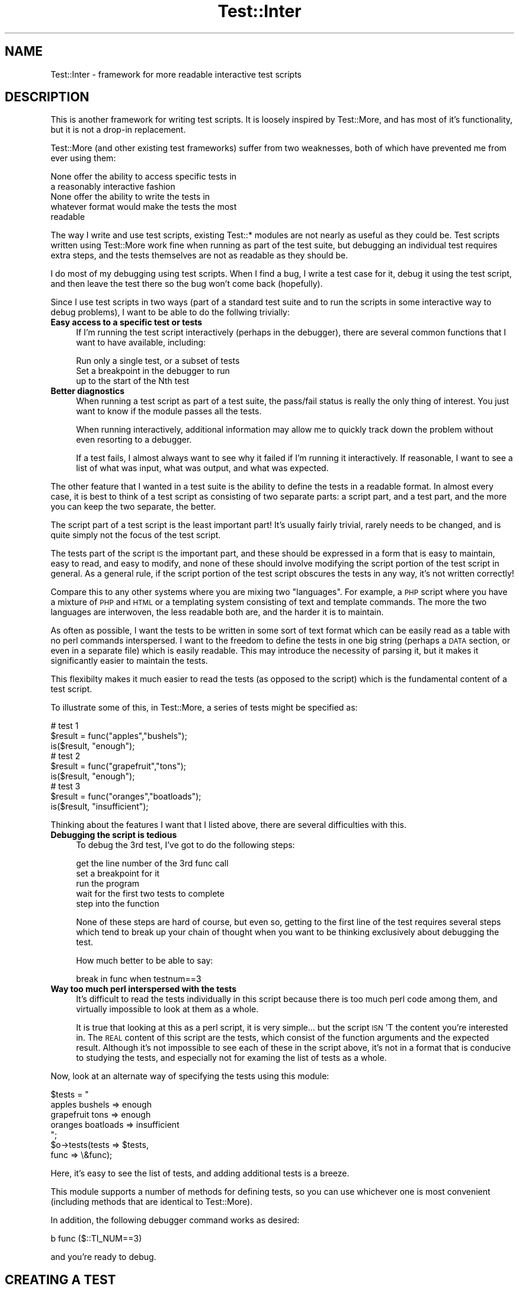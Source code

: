 .\" Automatically generated by Pod::Man 2.23 (Pod::Simple 3.14)
.\"
.\" Standard preamble:
.\" ========================================================================
.de Sp \" Vertical space (when we can't use .PP)
.if t .sp .5v
.if n .sp
..
.de Vb \" Begin verbatim text
.ft CW
.nf
.ne \\$1
..
.de Ve \" End verbatim text
.ft R
.fi
..
.\" Set up some character translations and predefined strings.  \*(-- will
.\" give an unbreakable dash, \*(PI will give pi, \*(L" will give a left
.\" double quote, and \*(R" will give a right double quote.  \*(C+ will
.\" give a nicer C++.  Capital omega is used to do unbreakable dashes and
.\" therefore won't be available.  \*(C` and \*(C' expand to `' in nroff,
.\" nothing in troff, for use with C<>.
.tr \(*W-
.ds C+ C\v'-.1v'\h'-1p'\s-2+\h'-1p'+\s0\v'.1v'\h'-1p'
.ie n \{\
.    ds -- \(*W-
.    ds PI pi
.    if (\n(.H=4u)&(1m=24u) .ds -- \(*W\h'-12u'\(*W\h'-12u'-\" diablo 10 pitch
.    if (\n(.H=4u)&(1m=20u) .ds -- \(*W\h'-12u'\(*W\h'-8u'-\"  diablo 12 pitch
.    ds L" ""
.    ds R" ""
.    ds C` ""
.    ds C' ""
'br\}
.el\{\
.    ds -- \|\(em\|
.    ds PI \(*p
.    ds L" ``
.    ds R" ''
'br\}
.\"
.\" Escape single quotes in literal strings from groff's Unicode transform.
.ie \n(.g .ds Aq \(aq
.el       .ds Aq '
.\"
.\" If the F register is turned on, we'll generate index entries on stderr for
.\" titles (.TH), headers (.SH), subsections (.SS), items (.Ip), and index
.\" entries marked with X<> in POD.  Of course, you'll have to process the
.\" output yourself in some meaningful fashion.
.ie \nF \{\
.    de IX
.    tm Index:\\$1\t\\n%\t"\\$2"
..
.    nr % 0
.    rr F
.\}
.el \{\
.    de IX
..
.\}
.\"
.\" Accent mark definitions (@(#)ms.acc 1.5 88/02/08 SMI; from UCB 4.2).
.\" Fear.  Run.  Save yourself.  No user-serviceable parts.
.    \" fudge factors for nroff and troff
.if n \{\
.    ds #H 0
.    ds #V .8m
.    ds #F .3m
.    ds #[ \f1
.    ds #] \fP
.\}
.if t \{\
.    ds #H ((1u-(\\\\n(.fu%2u))*.13m)
.    ds #V .6m
.    ds #F 0
.    ds #[ \&
.    ds #] \&
.\}
.    \" simple accents for nroff and troff
.if n \{\
.    ds ' \&
.    ds ` \&
.    ds ^ \&
.    ds , \&
.    ds ~ ~
.    ds /
.\}
.if t \{\
.    ds ' \\k:\h'-(\\n(.wu*8/10-\*(#H)'\'\h"|\\n:u"
.    ds ` \\k:\h'-(\\n(.wu*8/10-\*(#H)'\`\h'|\\n:u'
.    ds ^ \\k:\h'-(\\n(.wu*10/11-\*(#H)'^\h'|\\n:u'
.    ds , \\k:\h'-(\\n(.wu*8/10)',\h'|\\n:u'
.    ds ~ \\k:\h'-(\\n(.wu-\*(#H-.1m)'~\h'|\\n:u'
.    ds / \\k:\h'-(\\n(.wu*8/10-\*(#H)'\z\(sl\h'|\\n:u'
.\}
.    \" troff and (daisy-wheel) nroff accents
.ds : \\k:\h'-(\\n(.wu*8/10-\*(#H+.1m+\*(#F)'\v'-\*(#V'\z.\h'.2m+\*(#F'.\h'|\\n:u'\v'\*(#V'
.ds 8 \h'\*(#H'\(*b\h'-\*(#H'
.ds o \\k:\h'-(\\n(.wu+\w'\(de'u-\*(#H)/2u'\v'-.3n'\*(#[\z\(de\v'.3n'\h'|\\n:u'\*(#]
.ds d- \h'\*(#H'\(pd\h'-\w'~'u'\v'-.25m'\f2\(hy\fP\v'.25m'\h'-\*(#H'
.ds D- D\\k:\h'-\w'D'u'\v'-.11m'\z\(hy\v'.11m'\h'|\\n:u'
.ds th \*(#[\v'.3m'\s+1I\s-1\v'-.3m'\h'-(\w'I'u*2/3)'\s-1o\s+1\*(#]
.ds Th \*(#[\s+2I\s-2\h'-\w'I'u*3/5'\v'-.3m'o\v'.3m'\*(#]
.ds ae a\h'-(\w'a'u*4/10)'e
.ds Ae A\h'-(\w'A'u*4/10)'E
.    \" corrections for vroff
.if v .ds ~ \\k:\h'-(\\n(.wu*9/10-\*(#H)'\s-2\u~\d\s+2\h'|\\n:u'
.if v .ds ^ \\k:\h'-(\\n(.wu*10/11-\*(#H)'\v'-.4m'^\v'.4m'\h'|\\n:u'
.    \" for low resolution devices (crt and lpr)
.if \n(.H>23 .if \n(.V>19 \
\{\
.    ds : e
.    ds 8 ss
.    ds o a
.    ds d- d\h'-1'\(ga
.    ds D- D\h'-1'\(hy
.    ds th \o'bp'
.    ds Th \o'LP'
.    ds ae ae
.    ds Ae AE
.\}
.rm #[ #] #H #V #F C
.\" ========================================================================
.\"
.IX Title "Test::Inter 3"
.TH Test::Inter 3 "2011-04-14" "perl v5.12.3" "User Contributed Perl Documentation"
.\" For nroff, turn off justification.  Always turn off hyphenation; it makes
.\" way too many mistakes in technical documents.
.if n .ad l
.nh
.SH "NAME"
Test::Inter \- framework for more readable interactive test scripts
.SH "DESCRIPTION"
.IX Header "DESCRIPTION"
This is another framework for writing test scripts. It is loosely
inspired by Test::More, and has most of it's functionality, but it is
not a drop-in replacement.
.PP
Test::More (and other existing test frameworks) suffer from two
weaknesses, both of which have prevented me from ever using them:
.PP
.Vb 2
\&   None offer the ability to access specific tests in
\&   a reasonably interactive fashion
\&
\&   None offer the ability to write the tests in
\&   whatever format would make the tests the most
\&   readable
.Ve
.PP
The way I write and use test scripts, existing Test::* modules are not
nearly as useful as they could be.  Test scripts written using
Test::More work fine when running as part of the test suite, but
debugging an individual test requires extra steps, and the tests
themselves are not as readable as they should be.
.PP
I do most of my debugging using test scripts. When I find a bug, I
write a test case for it, debug it using the test script, and then
leave the test there so the bug won't come back (hopefully).
.PP
Since I use test scripts in two ways (part of a standard test suite
and to run the scripts in some interactive way to debug problems),
I want to be able to do the follwing trivially:
.IP "\fBEasy access to a specific test or tests\fR" 4
.IX Item "Easy access to a specific test or tests"
If I'm running the test script interactively (perhaps in the debugger),
there are several common functions that I want to have available,
including:
.Sp
.Vb 1
\&   Run only a single test, or a subset of tests
\&
\&   Set a breakpoint in the debugger to run
\&   up to the start of the Nth test
.Ve
.IP "\fBBetter diagnostics\fR" 4
.IX Item "Better diagnostics"
When running a test script as part of a test suite, the pass/fail
status is really the only thing of interest. You just want to know if
the module passes all the tests.
.Sp
When running interactively, additional information may allow me to
quickly track down the problem without even resorting to a debugger.
.Sp
If a test fails, I almost always want to see why it failed if I'm
running it interactively.  If reasonable, I want to see a list of what
was input, what was output, and what was expected.
.PP
The other feature that I wanted in a test suite is the ability to
define the tests in a readable format. In almost every case, it
is best to think of a test script as consisting of two separate
parts: a script part, and a test part, and the more you can
keep the two separate, the better.
.PP
The script part of a test script is the least important part! It's
usually fairly trivial, rarely needs to be changed, and is quite
simply not the focus of the test script.
.PP
The tests part of the script \s-1IS\s0 the important part, and these should
be expressed in a form that is easy to maintain, easy to read, and
easy to modify, and none of these should involve modifying the
script portion of the test script in general. As a general rule,
if the script portion of the test script obscures the tests in any
way, it's not written correctly!
.PP
Compare this to any other systems where you are mixing two
\&\*(L"languages\*(R". For example, a \s-1PHP\s0 script where you have a mixture of \s-1PHP\s0
and \s-1HTML\s0 or a templating system consisting of text and template
commands. The more the two languages are interwoven, the less readable
both are, and the harder it is to maintain.
.PP
As often as possible, I want the tests to be written in some sort of
text format which can be easily read as a table with no perl commands
interspersed. I want to the freedom to define the tests in one big
string (perhaps a \s-1DATA\s0 section, or even in a separate file) which is
easily readable. This may introduce the necessity of parsing it, but
it makes it significantly easier to maintain the tests.
.PP
This flexibilty makes it much easier to read the tests (as opposed to
the script) which is the fundamental content of a test script.
.PP
To illustrate some of this, in Test::More, a series of tests might be
specified as:
.PP
.Vb 3
\&   # test 1
\&   $result = func("apples","bushels");
\&   is($result, "enough");
\&
\&   # test 2
\&   $result = func("grapefruit","tons");
\&   is($result, "enough");
\&
\&   # test 3
\&   $result = func("oranges","boatloads");
\&   is($result, "insufficient");
.Ve
.PP
Thinking about the features I want that I listed above, there are
several difficulties with this.
.IP "\fBDebugging the script is tedious\fR" 4
.IX Item "Debugging the script is tedious"
To debug the 3rd test, I've got to do the following steps:
.Sp
.Vb 5
\&   get the line number of the 3rd func call
\&   set a breakpoint for it
\&   run the program
\&   wait for the first two tests to complete
\&   step into the function
.Ve
.Sp
None of these steps are hard of course, but even so, getting to the
first line of the test requires several steps which tend to break up
your chain of thought when you want to be thinking exclusively about
debugging the test.
.Sp
How much better to be able to say:
.Sp
.Vb 1
\&    break in func when testnum==3
.Ve
.IP "\fBWay too much perl interspersed with the tests\fR" 4
.IX Item "Way too much perl interspersed with the tests"
It's difficult to read the tests individually in this script because
there is too much perl code among them, and virtually impossible to
look at them as a whole.
.Sp
It is true that looking at this as a perl script, it is very
simple... but the script \s-1ISN\s0'T the content you're interested in. The
\&\s-1REAL\s0 content of this script are the tests, which consist of the
function arguments and the expected result. Although it's not
impossible to see each of these in the script above, it's not in a
format that is conducive to studying the tests, and especially not for
examing the list of tests as a whole.
.PP
Now, look at an alternate way of specifying the tests using this module:
.PP
.Vb 1
\&   $tests = "
\&
\&     apples     bushels   => enough
\&
\&     grapefruit tons      => enough
\&
\&     oranges    boatloads => insufficient
\&
\&   ";
\&
\&   $o\->tests(tests => $tests,
\&             func  => \e&func);
.Ve
.PP
Here, it's easy to see the list of tests, and adding additional
tests is a breeze.
.PP
This module supports a number of methods for defining tests, so you
can use whichever one is most convenient (including methods that are
identical to Test::More).
.PP
In addition, the following debugger command works as desired:
.PP
.Vb 1
\&   b func ($::TI_NUM==3)
.Ve
.PP
and you're ready to debug.
.SH "CREATING A TEST"
.IX Header "CREATING A TEST"
Every test may have several pieces of information:
.IP "\fBA name\fR" 4
.IX Item "A name"
Every test is automatically assigned a number, but it may be useful to
specify a name of a test (which is actually a short description of the
test). Whenever a test result is reported, the name will be given (if
one was specified).
.Sp
The name may not have a '#' in it.
.Sp
The name is completely optional, but makes the results more readable.
.IP "\fBAn expected result\fR" 4
.IX Item "An expected result"
In order to test something, you need to know what result was
expected (or in some cases, what result was \s-1NOT\s0 expected).
.IP "\fBA function and arguments \s-1OR\s0 a result\fR" 4
.IX Item "A function and arguments OR a result"
You also need to know the results that you're comparing to
the expected results.
.Sp
This can be obtained by simply working with a set of results,
or a function name and a set of arguments to pass to it.
.IP "\fBConditions\fR" 4
.IX Item "Conditions"
It is useful to be able to specify state information at the start
of the test suite (for example, to see if certain features are
available), and some tests may only run if those conditions are
met.
.Sp
If no conditions are set for a test, it will always run.
.IP "\fBTodo tests\fR" 4
.IX Item "Todo tests"
Some tests may be marked as 'todo' tests. These are test which are
allowed to fail (meaning that they have been put in place for an
as-yet unimplemented feature). Since it is expected that the test
will fail, the test suite will still pass, even if these tests
fail.
.Sp
The tests will still run and if they pass, a message is issued
saying that the feature is now implemented, and the tests should
be graduated to non-todo state.
.SH "BASE METHODS"
.IX Header "BASE METHODS"
.IP "\fBnew\fR" 4
.IX Item "new"
.Vb 1
\&   $o = new Test::Inter [$name] [%options];
.Ve
.Sp
This creates a new test framework. There are several options which may
be used to specify which tests are run, how they are run, and
what output is given.
.Sp
The entire test script can be named by passing in \f(CW$name\fR. Options
can be passed in as a hash of ($opt,$val) pairs.
.Sp
Options can be set in four different ways. First, you can pass
in an ($opt,$val) pair in the new method. Second, you can set an
environment variable (which overrides any value passed to the
new method). Third, you can set a global variable (which overrides
both the environment variable and options passed to the new method).
Fouth, you can call the appropriate method to set the option. This
overrides all other methods.
.Sp
Each of the allowed options are described below in the following base
methods:
.Sp
.Vb 8
\&   start
\&   end
\&   test
\&   plan
\&   abort
\&   quiet
\&   mode
\&   skip_all
.Ve
.IP "\fBversion\fR" 4
.IX Item "version"
.Vb 1
\&   $o\->version();
.Ve
.Sp
Returns the version of the module.
.IP "\fBstart\fR" 4
.IX Item "start"
.Vb 2
\&   $o = new Test::Inter \*(Aqstart\*(Aq => $N;
\&   $o\->start($N)
.Ve
.Sp
To define which test you want to start with, pass in an ($opt,$val)
pair of ('start',N), set an environment variable TI_START=N, or a
global variable \f(CW$::TI_START\fR=N.
.Sp
When the start test is defined, most tests numbered less than N are
completely ignored. If the tests are being run quietly (see the quiet
method below), nothing is printed out for these tests. Otherwise, a
skip message is printed out.
.Sp
One class of tests \s-1IS\s0 still executed. Tests run using the require_ok
or use_ok methods (to test the loading of modules) are still run.
.Sp
If no value (or a value of 0) is used, it defaults to the first
test.
.IP "\fBend\fR" 4
.IX Item "end"
.Vb 2
\&   $o = new Test::Inter \*(Aqend\*(Aq => $M;
\&   $o\->end($M);
.Ve
.Sp
To define which test you want to end with, pass in an ($opt,$val)
pair of ('end',M), set an environment variable TI_END=M, or set
a global variable \f(CW$::TI_END\fR=M.
.Sp
When the end test is defined, all tests numbered more than M are
completely ignored. If the tests are being run quietly (see the quiet
method below), nothing is printed out for these tests. Otherwise, a
skip message is printed out.
.Sp
If no value is given, it defaults to 0 (which means that all reamining
tests are run).
.IP "\fBtestnum\fR" 4
.IX Item "testnum"
.Vb 2
\&   $o = new Test::Inter \*(Aqtestnum\*(Aq => $N;
\&   $o\->testnum($N);
.Ve
.Sp
This is used to run only a single test. It is equivalent to
setting both the start and end tests to \f(CW$N\fR.
.IP "\fBplan\fR" 4
.IX Item "plan"
.PD 0
.IP "\fBdone_testing\fR" 4
.IX Item "done_testing"
.PD
.Vb 2
\&   $o = new Test::Inter \*(Aqplan\*(Aq => $N;
\&   $o\->plan($n);
\&
\&   $o\->done_testing();
\&   $o\->done_testing($n);
.Ve
.Sp
The \s-1TAP\s0 \s-1API\s0 (the 'language' used to run a sequence of tests and see
which ones failed and which ones passedd) requires a statement of the
number of tests that are expected to run.
.Sp
This statement can appear at the start of the test suite, or at
the end.
.Sp
If you know in advance how many tests should run in the test script,
you can pass in a non-zero integer in a ('plan',N) pair to the new
method, or set the \s-1TI_PLAN\s0 environment variable or the \f(CW$::TI_PLAN\fR
global variable, or call the plan method.
.Sp
If you know how many tests should run at the end of the test script,
you can pass in a non-zero integer to the done_testing method.
.Sp
Frequently, you don't really care how many tests are in the script
(especially if new tests are added on a regular basis). In this case,
you still need to include a statement that says that the number of
tests expected is however many were run. To do this, call the
done_testing method with no argument.
.Sp
\&\s-1NOTE:\s0 if the plan method is used, it \s-1MUST\s0 be used before any tests are
run (including those that test the loading of modules). If the
done_testing method is used, it \s-1MUST\s0 be called after all tests are
run. You must specify a plan or use a done_testing statement, but you
cannot do both.
.Sp
It is \s-1NOT\s0 strictly required to set a plan if the script is only run
interactively, so if for some reason this module is used for test
scritps which are not part of a standard perl test suite, the plan
and done_testing statements are optional. As a matter of fact, the
script will run just fine without them... but a perl installer will
report a failure in the test suite.
.IP "\fBabort\fR" 4
.IX Item "abort"
.Vb 2
\&   $o = new Test::Inter \*(Aqabort\*(Aq => 0/1/2;
\&   $o\->abort(0/1/2);
.Ve
.Sp
The abort option can be set using an ('abort',0/1/2) option pair, or
by setting the \s-1TI_ABORT\s0 environment variable, or the \f(CW$::TI_ABORT\fR
global variable.
.Sp
If this is set to 1, the test script will run unmodified until
a test fails. At that point, all remaining tests will be skipped.
If it is set to 2, the test script will run until a test fails
at which point it will exit with an error code of 1.
.Sp
In both cases, todo tests will \s-1NOT\s0 trigger the abort behavior.
.IP "\fBquiet\fR" 4
.IX Item "quiet"
.Vb 2
\&   $o = new Test::Inter \*(Aqquiet\*(Aq => 0/1/2;
\&   $o\->quiet(0/1/2);
.Ve
.Sp
The quiet option can be set using an ('quiet',0/1/2) option pair, or
by setting the \s-1TI_QUIET\s0 environment variable, or the \f(CW$::TI_QUIET\fR
global variable.
.Sp
If this is set to 0 (the default), all information will be printed
out. If it is set to 1, some optional information will not be printed.
If it is set to 2, all optional information will not be printed.
.IP "\fBmode\fR" 4
.IX Item "mode"
.Vb 2
\&   $o = new Test::Inter \*(Aqmode\*(Aq => MODE;
\&   $o\->mode(MODE);
.Ve
.Sp
The mode option can be set using a ('mode',MODE) option pair, or
by setting the \s-1TI_MODE\s0 environment variable, or the \f(CW$::TI_MODE\fR
global variable.
.Sp
Currently, \s-1MODE\s0 can be 'test' or 'inter' meaning that the script
is run as part of a test suite, or interactively.
.Sp
When run in test mode, it prints out the results using the
\&\s-1TAP\s0 grammar (i.e. 'ok 1', 'not ok 3', etc.).
.Sp
When run in interactive mode, it prints out results in a more
human readable format.
.IP "\fBskip_all\fR" 4
.IX Item "skip_all"
.Vb 2
\&   $o = new Test::Inter \*(Aqskip_all\*(Aq => REASON;
\&   $o\->skip_all(REASON);
.Ve
.Sp
The skip_all option can be set using an ('skip_all',REASON) option
pair, or by setting the \s-1TI_SKIP_ALL\s0 environment variable, or the
\&\f(CW$::TI_SKIP_ALL\fR global variable.
.Sp
If this is set, the entire test script will be skipped for the reason
given. This must be done before any test is run, and before any plan
number is set.
.Sp
The skip_all can also be called at any point during the script (i.e.
after tests have been run). In this case, all remaining scripts will
be skipped.
.Sp
.Vb 2
\&   $o\->skip_all(REASON,FEATURE,FEATURE,...);
\&   $o\->skip_all(\*(Aq\*(Aq,FEATURE,FEATURE,...);
.Ve
.Sp
This will skip all tests (or all remaining tests) unless all features
are available.  \s-1REASON\s0 can be entered as an empty string and the
reason the tests are skipped will be a message about the missing
feature.
.IP "\fBfeature\fR" 4
.IX Item "feature"
.Vb 1
\&   $o\->feature($feature,$val);
.Ve
.Sp
This defines a feature. If \f(CW$val\fR is non-zero, the feature is available.
Otherwise it is not.
.IP "\fBdiag\fR" 4
.IX Item "diag"
.PD 0
.IP "\fBnote\fR" 4
.IX Item "note"
.PD
.Vb 2
\&   $o\->diag($message);
\&   $o\->note($message);
.Ve
.Sp
Both of these print an optional message. Messages printed with the
note method are always optional and will be omitted if the quiet
option is set to 1 or 2. Messages printed with the diag method are
optional and will not be printed if the quiet option is set to 2,
but they will be printed if the quiet method is set to 1.
.IP "\fBtestdir\fR" 4
.IX Item "testdir"
Occasionally, it may be necessary to know the directory where the
tests live (for example, there may be a config or data file in there).
This method will return the directory.
.SH "METHODS FOR LOADING MODULES"
.IX Header "METHODS FOR LOADING MODULES"
Test scripts can load other modules (using either the perl 'use' or
\&'require' commands).  There are three different modes for doing this
which determine how this is done.
.IP "\fBrequired mode\fR" 4
.IX Item "required mode"
By default, this is used to test for a module that is required for
all tests in the test script.
.Sp
Loading the module is treated as an actual test in the test suite. The
test is to determine whether the module is available and can be
loaded. If it can be loaded, it is, and it is reported as a successful
test. If it cannot be loaded, it is reported as a failed test.
.Sp
In the result of a failed test, all remaining tests will be skipped
automatically (except for other tests which load modules).
.IP "\fBfeature mode\fR" 4
.IX Item "feature mode"
In feature mode, loading the module is not treated as a test (i.e. it
will not print out an 'ok' or 'not ok' line. Instead, it will set a
feature (named the same as the module) which can be used to determine
whether other tests should run or not.
.IP "\fBforbid mode\fR" 4
.IX Item "forbid mode"
In a few very rare cases, we may want to test for a module but expect
that it not be present. This is the exact opposite of the 'required'
mode.
.Sp
Successfully loading the module is treated as a test failure. In the
event of a failure, all remaining tests will be skipped.
.PP
The methods available are:
.IP "\fBrequire_ok\fR" 4
.IX Item "require_ok"
.Vb 1
\&   $o\->require_ok($module [,$mode]);
.Ve
.Sp
This is used to load a module using the perl 'require' function. If
\&\f(CW$mode\fR is not passed in, the default mode (required) is used to test
the existance of the module.
.Sp
If \f(CW$mode\fR is passed in, it must be either the string 'forbid' or
\&'feature'.
.IP "\fBuse_ok\fR" 4
.IX Item "use_ok"
.Vb 1
\&   $o\->use_ok(@args [,$mode]);
.Ve
.Sp
This is used to load a module with 'use', or check a perl version.
.Sp
.Vb 5
\&   BEGIN { $o\->use_ok(\*(Aq5.010\*(Aq); }
\&   BEGIN { $o\->use_ok(\*(AqSome::Module\*(Aq); }
\&   BEGIN { $o\->use_ok(\*(AqSome::Module\*(Aq,2.05); }
\&   BEGIN { $o\->use_ok(\*(AqSome::Module\*(Aq,\*(Aqfoo\*(Aq,\*(Aqbar\*(Aq); }
\&   BEGIN { $o\->use_ok(\*(AqSome::Module\*(Aq,2.05,\*(Aqfoo\*(Aq,\*(Aqbar\*(Aq); }
.Ve
.Sp
are the same as:
.Sp
.Vb 5
\&   use 5.010;
\&   use Some::Module;
\&   use Some::Module 2.05;
\&   use Some::Module qw(foo bar);
\&   use Some::Module 2.05 qw(foo bar);
.Ve
.Sp
Putting the use_ok call in a \s-1BEGIN\s0 block allows the functions to
be imported at compile-time and prototypes are properly honored.
You'll also need to load the Test::Inter module, and create the
object in a \s-1BEGIN\s0 block.
.Sp
\&\f(CW$mode\fR acts the same as in the require_ok method.
.SH "METHODS FOR RUNNING TEST"
.IX Header "METHODS FOR RUNNING TEST"
There are several methods for running tests. The ok, is, and isnt
methods are included for those already comfortable with Test::More
and wishing to stick with the same format of test script. The
tests method is the suggested method though since it makes use
of the full power of this module.
.IP "\fBok\fR" 4
.IX Item "ok"
.Vb 1
\&   $o\->ok(TESTS);
.Ve
.Sp
A test run with ok looks at a result, and if it evaluates to 0 (or
false), it fails. If it evaluates to non-zero (or true), it
passes.
.Sp
These tests do not require you to specify the expected results.  If
expected results are given, they will be compared against the result
received, and if they differ, a diagnostic message will be printed,
but the test will still succeed or fail based only on the actual
result produced.
.Sp
These tests require a single result and either zero or one expected
results.
.Sp
To run a single test, use any of the following:
.Sp
.Vb 1
\&   $o\->ok();          # always succeeds
\&
\&   $o\->ok($result);
\&   $o\->ok($result,$name);
\&   $o\->ok($result,$expected,$name);
\&
\&   $o\->ok(\e&func);
\&   $o\->ok(\e&func,$name);
\&   $o\->ok(\e&func,$expected,$name);
\&
\&   $o\->ok(\e&func,\e@args);
\&   $o\->ok(\e&func,\e@args,$name);
\&   $o\->ok(\e&func,\e@args,$expected,$name);
.Ve
.Sp
If \f(CW$result\fR is a scalar, the test passes if \f(CW$result\fR is true. If \f(CW$result\fR
is a list reference, and the list is either empty, or the first
element is a scalar), the test succeeds if the list contains any
values (except for undef). If \f(CW$result\fR is a hash reference, the test
succeeds if the hash contains any key with a value that is not undef.
.Sp
If \e&func and \e@args are passed in, then \f(CW$result\fR is generated by
passing \f(CW@args\fR to &func and behaves identically to the calls where
\&\f(CW$result\fR is passed in.  If \e&func is passed in but no arguments, the
function takes no arguments, but still produces a result.
.Sp
\&\f(CW$result\fR may be a scalar, list reference, or hash reference. If it is a
list reference, the test passes is the list contains any defined
values. If it is a hash reference, the test passes if any of the keys
contain defined values.
.Sp
If an expected value is passed in and the result does not match it,
a diagnostic warning will be printed, even if the test passes.
.IP "\fBis\fR" 4
.IX Item "is"
.PD 0
.IP "\fBisnt\fR" 4
.IX Item "isnt"
.PD
.Vb 2
\&   $o\->is(TESTS);
\&   $o\->isnt(TESTS);
.Ve
.Sp
A test run with is looks as a result and tests to see if it is identical to
an expected result. If it is, the test passes. Otherwise it fails. In the
case of a failure, a diagnostic message will show what result was actually
obtained and what was expected.
.Sp
A test run with isnt looks at a result and tests to see if the result obtained
is different than an expected result. If it is different, the test passes.
Otherwise it fails.
.Sp
The is method can be called in any of the following ways:
.Sp
.Vb 2
\&   $o\->is($result,$expected);
\&   $o\->is($result,$expected,$name);
\&
\&   $o\->is(\e&func,$expected);
\&   $o\->is(\e&func,$expected,$name);
\&
\&   $o\->is(\e&func,\e@args,$expected);
\&   $o\->is(\e&func,\e@args,$expected,$name);
.Ve
.Sp
The isnt method can be called in exactly the same way.
.Sp
As with the ok method, the result can be a scalar, hashref, or listref. If it is
a hashref or listref, the entire structure must match the expected value.
.IP "\fBtests\fR" 4
.IX Item "tests"
.Vb 1
\&   $o\->tests($opt=>$val, $opt=>$val, ...)
.Ve
.Sp
The options available are described in the following section.
.IP "\fBfile\fR" 4
.IX Item "file"
.Vb 1
\&   $o\->file($func,$input,$outputdir,$expected,$name [,@args]);
.Ve
.Sp
Sometimes it may be easiest to store the input, output, and expected
output from a series of tests in files. In this case, each line of
output will be treated as a single test, so the output and expected
output must match up exactly.
.Sp
\&\f(CW$func\fR is a reference to a function which will produce a temporary
output file. If \f(CW$input\fR is specified, it is the name of the input
file, and it will be passed to the function as the first argument.
If \f(CW$input\fR is left blank, no input file will be used. The input
file may be specified as a full path, or just the file name (in
which case it will be looked for in the test directory and the
current directory).
.Sp
\&\f(CW$func\fR also takes a arequired argument which is the output file.
The tests method will create a tempoary file containing the output.
If \f(CW$outputdir\fR is passed in, it is the directory where the output
file will be written. If \f(CW$outputdir\fR is left blank, the temporary
file will be written to the test directory.
.Sp
If \f(CW@args\fR is passed in, it is a list of additional arguments which
will be passed to \f(CW$func\fR.
.Sp
\&\f(CW$expected\fR is the name of a file which contains the expeccted output.
It can be fully specified, or it will be checked for in the test
directory.
.SH "USING THE TESTS METHOD"
.IX Header "USING THE TESTS METHOD"
It is expected that most tests (except for those that load a module)
will be run using the tests method called as:
.PP
.Vb 1
\&   $o\->tests($opt => $val, $opt => $val, ...);
.Ve
.PP
The following options are available:
.IP "name" 4
.IX Item "name"
.Vb 1
\&   name => NAME
.Ve
.Sp
This sets the name of this set of tests. All tests will be given the
same name.
.IP "tests" 4
.IX Item "tests"
.PD 0
.IP "func" 4
.IX Item "func"
.IP "expected" 4
.IX Item "expected"
.PD
In order to specify a series of tests, you have to specify either
a function and a list of arguments, or a list of results.
.Sp
Specifying the function and list of arguments can be done using
the pair:
.Sp
.Vb 2
\&   func  => \e&FUNCTION
\&   tests => TESTS
.Ve
.Sp
If the func option is not set, tests contains a list of results.
.Sp
A list of expected results may also be given. They can be included
in the
.Sp
.Vb 1
\&   tests => TESTS
.Ve
.Sp
option or included separately as:
.Sp
.Vb 1
\&   expected => RESULTS
.Ve
.Sp
The way to specify these are covered in the next section \s-1SPECIFYING\s0 \s-1THE\s0 \s-1TESTS\s0.
.IP "feature" 4
.IX Item "feature"
.PD 0
.IP "disable" 4
.IX Item "disable"
.PD
.Vb 1
\&   feature => [FEATURE1, FEATURE2, ...]
\&
\&   disable => [FEATURE1, FEATURE2, ...]
.Ve
.Sp
The default set of tests to run is determined using the start, end, and skip_all
methods discussed above. Using those methods, a list of tests is obtained, and
it is expected that these will run.
.Sp
The feature and disable options modify the list.
.Sp
If the feature option is included, the tests given in this call will only run
if \s-1ALL\s0 of the features listed are available.
.Sp
If the disable option is included, the tests will be run unless \s-1ANY\s0 of the features
listed are available.
.IP "skip" 4
.IX Item "skip"
.Vb 1
\&   skip => REASON
.Ve
.Sp
Skip these tests for the reason given.
.IP "todo" 4
.IX Item "todo"
.Vb 1
\&   todo => 0/1
.Ve
.Sp
Setting this to 1 says that these tests are allowed to fail. They represent
a feature that is not yet implemented.
.Sp
If the tests succeed, a message will be printed notifying the developer that
the tests are now ready to promote to actual use.
.SH "SPECIFYING THE TESTS"
.IX Header "SPECIFYING THE TESTS"
A series of tests can be specified in two different ways. The tests
can be written in a very simple string format, or stored as a list.
.PP
Demonstrating how this can be done is best done by example, so let's
say that there is a function (func) which takes two arguments, and
returns a single value.  Let's say that the expected output (and the
actual output) from 3 different sets of arguments is:
.PP
.Vb 5
\&   Input   Expected Output  Actual Output
\&   \-\-\-\-\-   \-\-\-\-\-\-\-\-\-\-\-\-\-\-\-  \-\-\-\-\-\-\-\-\-\-\-\-\-
\&   1,2     a                a
\&   3,4     b                x
\&   5,6     c                c
.Ve
.PP
(so in this case, the first and third tests pass, but the 2nd
one will fail).
.PP
Specifying these tests as lists could be done as:
.PP
.Vb 5
\&   $o\->tests(
\&      func     => &func,
\&      tests    => [ [1,2], [3,4], [5,6] ],
\&      expected => [ [a],   [b],   [c] ],
\&   );
.Ve
.PP
Here, the tests are stored as a list, and each element in the list is a
listref containing the set of arguments.
.PP
If the func option is not passed in, the tests option is set to a list
of results to compare with the expected results, so the following is
equivalent to the above:
.PP
.Vb 4
\&   $o\->tests(
\&      tests    => [ [a],   [x],   [c] ],
\&      expected => [ [a],   [b],   [c] ],
\&   );
.Ve
.PP
If an argument (or actual result) or an expected result is only a
single value, it can be entered as a scalar instead of a list ref, so
the following is also equivalent:
.PP
.Vb 5
\&   $o\->tests(
\&      func     => &func,
\&      tests    => [ [1,2], [3,4], [5,6] ],
\&      expected => [ a,     b,     [c] ],
\&   );
.Ve
.PP
The only exception to this is if the single value is itself a list
reference.  In this case it \s-1MUST\s0 be included as a reference. In other
words, if you have a single test, and the expected value for this test
is a list reference, it must be passed in as:
.PP
.Vb 1
\&   expected => [ [ \e@r ] ]
.Ve
.PP
\&\s-1NOT\s0 as:
.PP
.Vb 1
\&   expected => [ \e@r ]
.Ve
.PP
Passing in a set of expected results is optional. If none are passed
in, the tests are treated as if they had been passed to the 'ok'
method (i.e. if they return something true, they pass, otherwise they
fail).
.PP
The second way to specify tests is as a string. The string is a
multi-line string with each tests being separate from the next test by
a blank line.  Comments (lines which begin with '#') are allowed, and
are ignored. Whitespace at the start and end of the line is ignored.
.PP
The string may contain the results directly, or results may be passed
in separately. For example, the following all give the same sets of
tests as the example above:
.PP
.Vb 5
\&   $o\->tests(
\&      func     => &func,
\&      tests    => "
\&                   # Test 1
\&                   1 2 => a
\&
\&                   # Test 2
\&                   3 4 => b
\&
\&                   5 6 => c
\&                  ",
\&   );
\&
\&   $o\->tests(
\&      func     => &func,
\&      tests    => "
\&                   1 2
\&
\&                   3 4
\&
\&                   5 6
\&                  ",
\&       expected => [ [a], [b], [c] ]
\&   );
\&
\&   $o\->tests(
\&      func     => &func,
\&      tests    => [ [1,2], [3,4], [5,6] ],
\&      expected => "
\&                   a
\&
\&                   b
\&
\&                   c
\&                  ",
\&   );
\&
\&   $o\->tests(
\&      func     => &func,
\&      tests    => "
\&                   1 2
\&
\&                   3 4
\&
\&                   5 6
\&                  ",
\&      expected => "
\&                   a
\&
\&                   b
\&
\&                   c
\&                  ",
\&   );
.Ve
.PP
The expected results may also consist of only a single set of results (in this
case, it must be passed in as a listref). In this case, all of the tests are
expected to have the same results.
.PP
So, the following are equivalent:
.PP
.Vb 4
\&   $o\->tests(
\&      func     => &func,
\&      tests    => "
\&                   1 2 => a b
\&
\&                   3 4 => a b
\&
\&                   5 6 => a b
\&                  ",
\&   );
\&
\&   $o\->tests(
\&      func     => &func,
\&      tests    => "
\&                   1 2
\&
\&                   3 4
\&
\&                   5 6
\&                  ",
\&      expected  => [ [a, b] ],
\&   );
\&
\&   $o\->tests(
\&      func     => &func,
\&      tests    => "
\&                   1 2
\&
\&                   3 4
\&
\&                   5 6
\&                  ",
\&      expected  => "a b",
\&   );
.Ve
.PP
The number of expected values must either be 1 (i.e. all of the tests
are expected to produce the same value) or exactly the same number as
the number of tests.
.PP
The parser is actually quite powerful, and can handle multi-line
tests, quoted strings, and nested data structures.
.PP
The test may be split across any number of lines, provided there is
not a completely blank line (which signals the end of the test), so
the following are eqivalent:
.PP
.Vb 3
\&   tests => "a b c",
\&   tests => "a b
\&             c",
.Ve
.PP
Arguments (or expected results) may include data structures. For
example, the following are equivalent:
.PP
.Vb 2
\&   tests => "[ a b ] { a 1 b 2 }"
\&   tests => [ [ [a,b], { a=>1, b=>2 } ] ]
.Ve
.PP
Whitespace is mostly optional, but there is one exception. An item must
end with some kind of delimiter, so the following will fail:
.PP
.Vb 1
\&   tests => "[a b][c d]"
.Ve
.PP
The first element (the list ref [a b]) must be separated from the second
element by the delimiter (which is whitespace in this case), so it must
be written as:
.PP
.Vb 1
\&   tests => "[a b] [c d]"
.Ve
.PP
As already demonstrated, hashrefs and listrefs may be included and
nested. Elements may also be included inside parens, but this is optional
since all arguments and expected results are already treated as lists,
so the following are equivalent:
.PP
.Vb 2
\&   tests => "a b c"
\&   tests => "(a b) c"
.Ve
.PP
Although parens are optional, they may make things more readable, and allow
you to use something other than whitespsace as the delimiter.
.PP
If the character immediately following the opening paren, brace, or
bracket is a punctuation mark, then it is used as the delimiter
instead of whitespace. For example, the following are all equivalent:
.PP
.Vb 4
\&   [ a b c ]
\&   [a b c]
\&   [, a,b,c ]
\&   [, a, b, c ]
.Ve
.PP
A delimiter is a single character, and the following may not be used
as a delimiter:
.PP
.Vb 4
\&   any opening/closing characters () [] {}
\&   single or double quotes
\&   alphanumeric characters
\&   underscore
.Ve
.PP
Whitespace (including newlines) around the delimiter is ignored, so
the following is valid:
.PP
.Vb 3
\&   [, a,
\&      b,
\&      c ]
.Ve
.PP
Two delimiters next to each other or a trailing delimiter produce an
empty string.
.PP
.Vb 2
\&   "(,a,b,)" => (a, b, \*(Aq\*(Aq)
\&   "(,a,,b)" => (a, \*(Aq\*(Aq, b)
.Ve
.PP
Hashrefs may be specified by braces and the following are equivalent:
.PP
.Vb 3
\&   { a 1 b 2 }
\&   {, a,1,b,2 }
\&   {, a,1,b,2, }
.Ve
.PP
Note that a trailing delimiter is ignored if there are already an even
number of elements, or an empty string otherwise.
.PP
Nested structures are allowed:
.PP
.Vb 1
\&   "[ [1 2] [3 4] ]"
.Ve
.PP
For example,
.PP
.Vb 4
\&   $o\->tests(
\&      func     => &func,
\&      tests    => "a [ b c ] { d 1 e 2 } => x y"
\&   );
.Ve
.PP
is equivalent to:
.PP
.Vb 5
\&   $o\->tests(
\&      func     => &func,
\&      tests    => [ [a, [b,c], {d=>1,e=>2}] ],
\&      results  => [ [x,y] ],
\&   );
.Ve
.PP
Any single value can be surrounded by single or double quotes in order
to include the delimiter. So:
.PP
.Vb 1
\&   "(, a,\*(Aqb,c\*(Aq,e )"
.Ve
.PP
is equivalent to:
.PP
.Vb 1
\&   "( a b,c e )"
.Ve
.PP
Any single value can be the string '_\|_undef_\|_' which will be turned
into an actual undef. If the value is '_\|_blank_\|_' it is turned into an
empty string (''), though it can also be specified as '' directly. Any
value can have an embedded newline by including a _\|_nl_\|_ in the value,
but the value must be written on a single line.
.PP
Expected results are separated from arguments by ' => '.
.SH "HISTORY"
.IX Header "HISTORY"
The history of this module dates back to 1996 when I needed to write a
test suite for my Date::Manip module. At that time, none of the
Test::* modules currently available in \s-1CPAN\s0 existed (the earliest ones
didn't come along until 1998), so I was left completely on my own
writing my test scripts.
.PP
I wrote a very basic version of my test framework which allowed me to
write all of the tests as a string, it would parse the string, count
the tests, ad then run them.
.PP
Over the years, the functionality I wanted grew, and periodically, I'd
go back and reexamine other Test frameworks (primarily Test::More) to
see if I could replace my framework with an existing module... and I've
always found them wanting, and chosen to extend my existing framework
instead.
.PP
As I've written other modules, I've wanted to use the framework in
them too, so I've always just copied it in, but this is obviously
tedious and error prone. I'm not sure why it took me so long... but in
2010, I finally decided it was time to rework the framework in a
module form.
.PP
I loosely based my module on Test::More. I like the functionality of
that module, and wanted most of it (and I plan on adding more in
future versions).  So this module uses some similar syntax to
Test::More (though it allows a great deal more flexibility in how the
tests are specified).
.PP
One thing to note is that I may have been able to write this module
as an extension to Test::More, but after looking into that possibility,
I decided that it would be faster to not do that. I did \*(L"borrow\*(R" a couple
of routines from it (though they've been modified quite heavily) as a
starting point for a few of the functions in this module, and I thank
the authors of Test::More for their work.
.SH "KNOWN BUGS AND LIMITATIONS"
.IX Header "KNOWN BUGS AND LIMITATIONS"
None known.
.SH "SEE ALSO"
.IX Header "SEE ALSO"
Test::More \- the 'industry standard' of perl test frameworks
.SH "LICENSE"
.IX Header "LICENSE"
This script is free software; you can redistribute it and/or modify it under the same
terms as Perl itself.
.SH "AUTHOR"
.IX Header "AUTHOR"
Sullivan Beck (sbeck@cpan.org)
